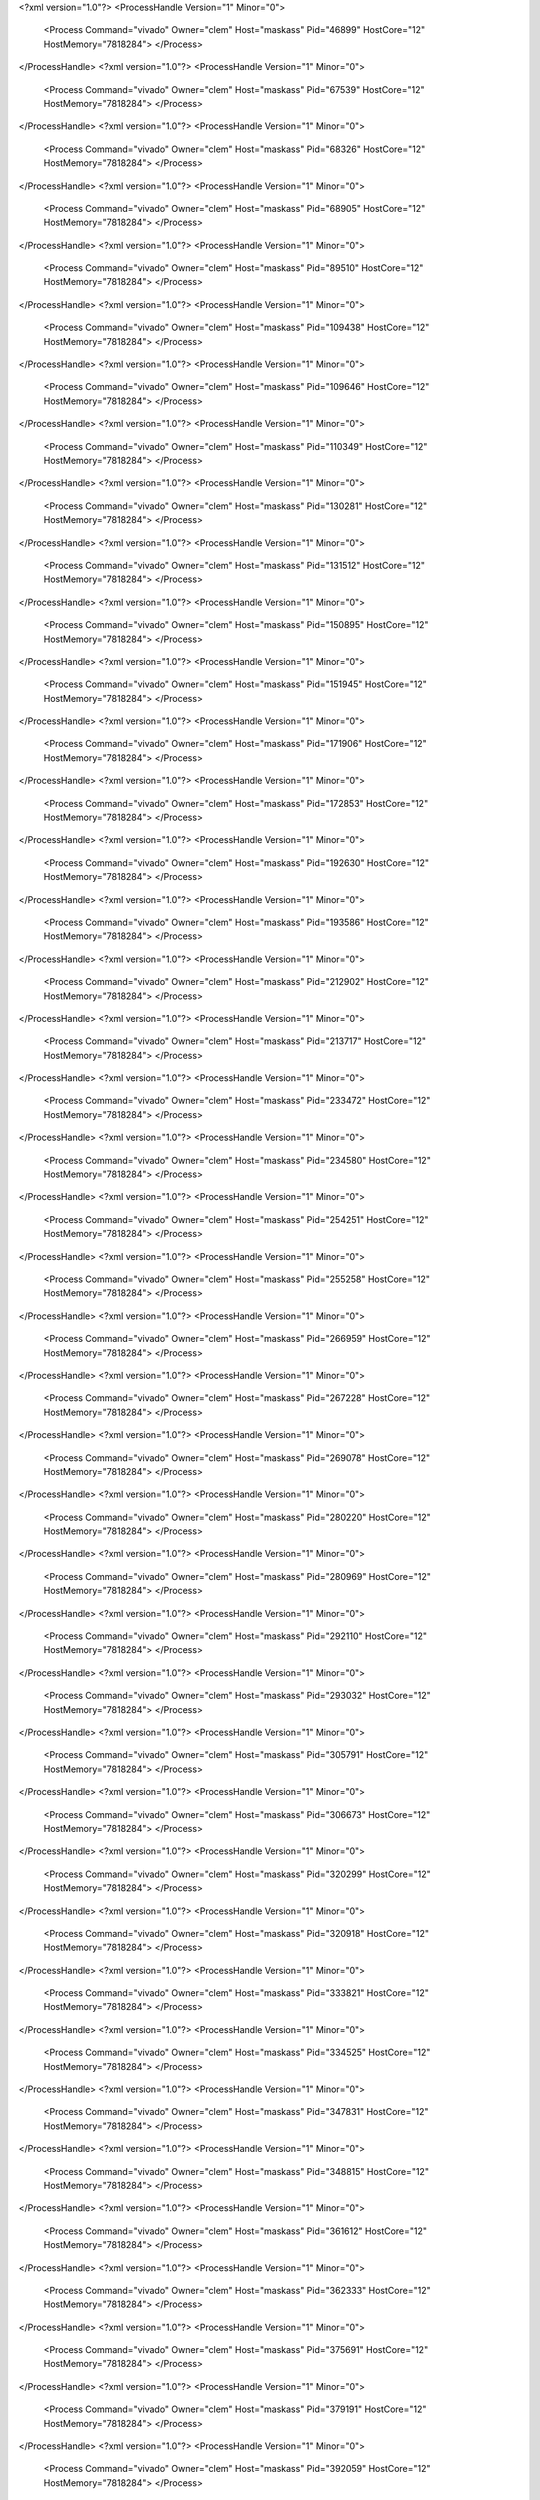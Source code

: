 <?xml version="1.0"?>
<ProcessHandle Version="1" Minor="0">
    <Process Command="vivado" Owner="clem" Host="maskass" Pid="46899" HostCore="12" HostMemory="7818284">
    </Process>
</ProcessHandle>
<?xml version="1.0"?>
<ProcessHandle Version="1" Minor="0">
    <Process Command="vivado" Owner="clem" Host="maskass" Pid="67539" HostCore="12" HostMemory="7818284">
    </Process>
</ProcessHandle>
<?xml version="1.0"?>
<ProcessHandle Version="1" Minor="0">
    <Process Command="vivado" Owner="clem" Host="maskass" Pid="68326" HostCore="12" HostMemory="7818284">
    </Process>
</ProcessHandle>
<?xml version="1.0"?>
<ProcessHandle Version="1" Minor="0">
    <Process Command="vivado" Owner="clem" Host="maskass" Pid="68905" HostCore="12" HostMemory="7818284">
    </Process>
</ProcessHandle>
<?xml version="1.0"?>
<ProcessHandle Version="1" Minor="0">
    <Process Command="vivado" Owner="clem" Host="maskass" Pid="89510" HostCore="12" HostMemory="7818284">
    </Process>
</ProcessHandle>
<?xml version="1.0"?>
<ProcessHandle Version="1" Minor="0">
    <Process Command="vivado" Owner="clem" Host="maskass" Pid="109438" HostCore="12" HostMemory="7818284">
    </Process>
</ProcessHandle>
<?xml version="1.0"?>
<ProcessHandle Version="1" Minor="0">
    <Process Command="vivado" Owner="clem" Host="maskass" Pid="109646" HostCore="12" HostMemory="7818284">
    </Process>
</ProcessHandle>
<?xml version="1.0"?>
<ProcessHandle Version="1" Minor="0">
    <Process Command="vivado" Owner="clem" Host="maskass" Pid="110349" HostCore="12" HostMemory="7818284">
    </Process>
</ProcessHandle>
<?xml version="1.0"?>
<ProcessHandle Version="1" Minor="0">
    <Process Command="vivado" Owner="clem" Host="maskass" Pid="130281" HostCore="12" HostMemory="7818284">
    </Process>
</ProcessHandle>
<?xml version="1.0"?>
<ProcessHandle Version="1" Minor="0">
    <Process Command="vivado" Owner="clem" Host="maskass" Pid="131512" HostCore="12" HostMemory="7818284">
    </Process>
</ProcessHandle>
<?xml version="1.0"?>
<ProcessHandle Version="1" Minor="0">
    <Process Command="vivado" Owner="clem" Host="maskass" Pid="150895" HostCore="12" HostMemory="7818284">
    </Process>
</ProcessHandle>
<?xml version="1.0"?>
<ProcessHandle Version="1" Minor="0">
    <Process Command="vivado" Owner="clem" Host="maskass" Pid="151945" HostCore="12" HostMemory="7818284">
    </Process>
</ProcessHandle>
<?xml version="1.0"?>
<ProcessHandle Version="1" Minor="0">
    <Process Command="vivado" Owner="clem" Host="maskass" Pid="171906" HostCore="12" HostMemory="7818284">
    </Process>
</ProcessHandle>
<?xml version="1.0"?>
<ProcessHandle Version="1" Minor="0">
    <Process Command="vivado" Owner="clem" Host="maskass" Pid="172853" HostCore="12" HostMemory="7818284">
    </Process>
</ProcessHandle>
<?xml version="1.0"?>
<ProcessHandle Version="1" Minor="0">
    <Process Command="vivado" Owner="clem" Host="maskass" Pid="192630" HostCore="12" HostMemory="7818284">
    </Process>
</ProcessHandle>
<?xml version="1.0"?>
<ProcessHandle Version="1" Minor="0">
    <Process Command="vivado" Owner="clem" Host="maskass" Pid="193586" HostCore="12" HostMemory="7818284">
    </Process>
</ProcessHandle>
<?xml version="1.0"?>
<ProcessHandle Version="1" Minor="0">
    <Process Command="vivado" Owner="clem" Host="maskass" Pid="212902" HostCore="12" HostMemory="7818284">
    </Process>
</ProcessHandle>
<?xml version="1.0"?>
<ProcessHandle Version="1" Minor="0">
    <Process Command="vivado" Owner="clem" Host="maskass" Pid="213717" HostCore="12" HostMemory="7818284">
    </Process>
</ProcessHandle>
<?xml version="1.0"?>
<ProcessHandle Version="1" Minor="0">
    <Process Command="vivado" Owner="clem" Host="maskass" Pid="233472" HostCore="12" HostMemory="7818284">
    </Process>
</ProcessHandle>
<?xml version="1.0"?>
<ProcessHandle Version="1" Minor="0">
    <Process Command="vivado" Owner="clem" Host="maskass" Pid="234580" HostCore="12" HostMemory="7818284">
    </Process>
</ProcessHandle>
<?xml version="1.0"?>
<ProcessHandle Version="1" Minor="0">
    <Process Command="vivado" Owner="clem" Host="maskass" Pid="254251" HostCore="12" HostMemory="7818284">
    </Process>
</ProcessHandle>
<?xml version="1.0"?>
<ProcessHandle Version="1" Minor="0">
    <Process Command="vivado" Owner="clem" Host="maskass" Pid="255258" HostCore="12" HostMemory="7818284">
    </Process>
</ProcessHandle>
<?xml version="1.0"?>
<ProcessHandle Version="1" Minor="0">
    <Process Command="vivado" Owner="clem" Host="maskass" Pid="266959" HostCore="12" HostMemory="7818284">
    </Process>
</ProcessHandle>
<?xml version="1.0"?>
<ProcessHandle Version="1" Minor="0">
    <Process Command="vivado" Owner="clem" Host="maskass" Pid="267228" HostCore="12" HostMemory="7818284">
    </Process>
</ProcessHandle>
<?xml version="1.0"?>
<ProcessHandle Version="1" Minor="0">
    <Process Command="vivado" Owner="clem" Host="maskass" Pid="269078" HostCore="12" HostMemory="7818284">
    </Process>
</ProcessHandle>
<?xml version="1.0"?>
<ProcessHandle Version="1" Minor="0">
    <Process Command="vivado" Owner="clem" Host="maskass" Pid="280220" HostCore="12" HostMemory="7818284">
    </Process>
</ProcessHandle>
<?xml version="1.0"?>
<ProcessHandle Version="1" Minor="0">
    <Process Command="vivado" Owner="clem" Host="maskass" Pid="280969" HostCore="12" HostMemory="7818284">
    </Process>
</ProcessHandle>
<?xml version="1.0"?>
<ProcessHandle Version="1" Minor="0">
    <Process Command="vivado" Owner="clem" Host="maskass" Pid="292110" HostCore="12" HostMemory="7818284">
    </Process>
</ProcessHandle>
<?xml version="1.0"?>
<ProcessHandle Version="1" Minor="0">
    <Process Command="vivado" Owner="clem" Host="maskass" Pid="293032" HostCore="12" HostMemory="7818284">
    </Process>
</ProcessHandle>
<?xml version="1.0"?>
<ProcessHandle Version="1" Minor="0">
    <Process Command="vivado" Owner="clem" Host="maskass" Pid="305791" HostCore="12" HostMemory="7818284">
    </Process>
</ProcessHandle>
<?xml version="1.0"?>
<ProcessHandle Version="1" Minor="0">
    <Process Command="vivado" Owner="clem" Host="maskass" Pid="306673" HostCore="12" HostMemory="7818284">
    </Process>
</ProcessHandle>
<?xml version="1.0"?>
<ProcessHandle Version="1" Minor="0">
    <Process Command="vivado" Owner="clem" Host="maskass" Pid="320299" HostCore="12" HostMemory="7818284">
    </Process>
</ProcessHandle>
<?xml version="1.0"?>
<ProcessHandle Version="1" Minor="0">
    <Process Command="vivado" Owner="clem" Host="maskass" Pid="320918" HostCore="12" HostMemory="7818284">
    </Process>
</ProcessHandle>
<?xml version="1.0"?>
<ProcessHandle Version="1" Minor="0">
    <Process Command="vivado" Owner="clem" Host="maskass" Pid="333821" HostCore="12" HostMemory="7818284">
    </Process>
</ProcessHandle>
<?xml version="1.0"?>
<ProcessHandle Version="1" Minor="0">
    <Process Command="vivado" Owner="clem" Host="maskass" Pid="334525" HostCore="12" HostMemory="7818284">
    </Process>
</ProcessHandle>
<?xml version="1.0"?>
<ProcessHandle Version="1" Minor="0">
    <Process Command="vivado" Owner="clem" Host="maskass" Pid="347831" HostCore="12" HostMemory="7818284">
    </Process>
</ProcessHandle>
<?xml version="1.0"?>
<ProcessHandle Version="1" Minor="0">
    <Process Command="vivado" Owner="clem" Host="maskass" Pid="348815" HostCore="12" HostMemory="7818284">
    </Process>
</ProcessHandle>
<?xml version="1.0"?>
<ProcessHandle Version="1" Minor="0">
    <Process Command="vivado" Owner="clem" Host="maskass" Pid="361612" HostCore="12" HostMemory="7818284">
    </Process>
</ProcessHandle>
<?xml version="1.0"?>
<ProcessHandle Version="1" Minor="0">
    <Process Command="vivado" Owner="clem" Host="maskass" Pid="362333" HostCore="12" HostMemory="7818284">
    </Process>
</ProcessHandle>
<?xml version="1.0"?>
<ProcessHandle Version="1" Minor="0">
    <Process Command="vivado" Owner="clem" Host="maskass" Pid="375691" HostCore="12" HostMemory="7818284">
    </Process>
</ProcessHandle>
<?xml version="1.0"?>
<ProcessHandle Version="1" Minor="0">
    <Process Command="vivado" Owner="clem" Host="maskass" Pid="379191" HostCore="12" HostMemory="7818284">
    </Process>
</ProcessHandle>
<?xml version="1.0"?>
<ProcessHandle Version="1" Minor="0">
    <Process Command="vivado" Owner="clem" Host="maskass" Pid="392059" HostCore="12" HostMemory="7818284">
    </Process>
</ProcessHandle>
<?xml version="1.0"?>
<ProcessHandle Version="1" Minor="0">
    <Process Command="vivado" Owner="clem" Host="maskass" Pid="393073" HostCore="12" HostMemory="7818284">
    </Process>
</ProcessHandle>
<?xml version="1.0"?>
<ProcessHandle Version="1" Minor="0">
    <Process Command="vivado" Owner="clem" Host="maskass" Pid="406137" HostCore="12" HostMemory="7818284">
    </Process>
</ProcessHandle>
<?xml version="1.0"?>
<ProcessHandle Version="1" Minor="0">
    <Process Command="vivado" Owner="clem" Host="maskass" Pid="407165" HostCore="12" HostMemory="7818284">
    </Process>
</ProcessHandle>
<?xml version="1.0"?>
<ProcessHandle Version="1" Minor="0">
    <Process Command="vivado" Owner="clem" Host="maskass" Pid="420015" HostCore="12" HostMemory="7818284">
    </Process>
</ProcessHandle>
<?xml version="1.0"?>
<ProcessHandle Version="1" Minor="0">
    <Process Command="vivado" Owner="clem" Host="maskass" Pid="420862" HostCore="12" HostMemory="7818284">
    </Process>
</ProcessHandle>
<?xml version="1.0"?>
<ProcessHandle Version="1" Minor="0">
    <Process Command="vivado" Owner="clem" Host="maskass" Pid="434013" HostCore="12" HostMemory="7818284">
    </Process>
</ProcessHandle>
<?xml version="1.0"?>
<ProcessHandle Version="1" Minor="0">
    <Process Command="vivado" Owner="clem" Host="maskass" Pid="434795" HostCore="12" HostMemory="7818284">
    </Process>
</ProcessHandle>
<?xml version="1.0"?>
<ProcessHandle Version="1" Minor="0">
    <Process Command="vivado" Owner="clem" Host="maskass" Pid="446062" HostCore="12" HostMemory="7818284">
    </Process>
</ProcessHandle>
<?xml version="1.0"?>
<ProcessHandle Version="1" Minor="0">
    <Process Command="vivado" Owner="clem" Host="maskass" Pid="446787" HostCore="12" HostMemory="7818284">
    </Process>
</ProcessHandle>
<?xml version="1.0"?>
<ProcessHandle Version="1" Minor="0">
    <Process Command="vivado" Owner="clem" Host="maskass" Pid="459535" HostCore="12" HostMemory="7818284">
    </Process>
</ProcessHandle>
<?xml version="1.0"?>
<ProcessHandle Version="1" Minor="0">
    <Process Command="vivado" Owner="clem" Host="maskass" Pid="460885" HostCore="12" HostMemory="7818284">
    </Process>
</ProcessHandle>
<?xml version="1.0"?>
<ProcessHandle Version="1" Minor="0">
    <Process Command="vivado" Owner="clem" Host="maskass" Pid="473167" HostCore="12" HostMemory="7818284">
    </Process>
</ProcessHandle>
<?xml version="1.0"?>
<ProcessHandle Version="1" Minor="0">
    <Process Command="vivado" Owner="clem" Host="maskass" Pid="474033" HostCore="12" HostMemory="7818284">
    </Process>
</ProcessHandle>
<?xml version="1.0"?>
<ProcessHandle Version="1" Minor="0">
    <Process Command="vivado" Owner="clem" Host="maskass" Pid="486136" HostCore="12" HostMemory="7818284">
    </Process>
</ProcessHandle>
<?xml version="1.0"?>
<ProcessHandle Version="1" Minor="0">
    <Process Command="vivado" Owner="clem" Host="maskass" Pid="487253" HostCore="12" HostMemory="7818284">
    </Process>
</ProcessHandle>
<?xml version="1.0"?>
<ProcessHandle Version="1" Minor="0">
    <Process Command="vivado" Owner="clem" Host="maskass" Pid="497452" HostCore="12" HostMemory="7818284">
    </Process>
</ProcessHandle>
